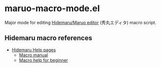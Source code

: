 * maruo-macro-mode.el
Major mode for editing [[http://hide.maruo.co.jp/software/hidemaru.html][Hidemaru/Maruo editor]] (秀丸エディタ) macro script.

** Hidemaru macro references
- [[http://hidemaruo.mydns.jp:81/helpsite/][Hidemaru Help pages]]
  - [[http://hidemaruo.mydns.jp:81/helpsite/hidemac/index.html][Macro manual]]
  - [[http://hidemaruo.mydns.jp:81/helpsite/be_hidemac/index.html][Macro help for beginner]]
